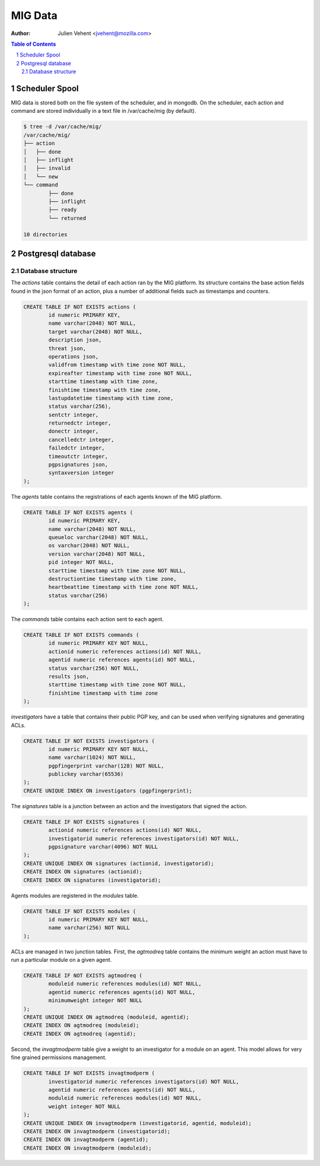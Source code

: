 ========
MIG Data
========
:Author: Julien Vehent <jvehent@mozilla.com>

.. sectnum::
.. contents:: Table of Contents

Scheduler Spool
---------------

MIG data is stored both on the file system of the scheduler, and in mongodb. On
the scheduler, each action and command are stored individually in a text file in
/var/cache/mig (by default).

.. code:: bash

	$ tree -d /var/cache/mig/
	/var/cache/mig/
	├── action
	│   ├── done
	│   ├── inflight
	│   ├── invalid
	│   └── new
	└── command
		├── done
		├── inflight
		├── ready
		└── returned

	10 directories

Postgresql database
-------------------

Database structure
~~~~~~~~~~~~~~~~~~

The `actions` table contains the detail of each action ran by the MIG platform.
Its structure contains the base action fields found in the json format of an
action, plus a number of additional fields such as timestamps and counters.

.. code:: sql

	CREATE TABLE IF NOT EXISTS actions (
		id numeric PRIMARY KEY,
		name varchar(2048) NOT NULL,
		target varchar(2048) NOT NULL,
		description json,
		threat json,
		operations json,
		validfrom timestamp with time zone NOT NULL,
		expireafter timestamp with time zone NOT NULL,
		starttime timestamp with time zone,
		finishtime timestamp with time zone,
		lastupdatetime timestamp with time zone,
		status varchar(256),
		sentctr integer,
		returnedctr integer,
		donectr integer,
		cancelledctr integer,
		failedctr integer,
		timeoutctr integer,
		pgpsignatures json,
		syntaxversion integer
	);

The `agents` table contains the registrations of each agents known of the MIG
platform.

.. code:: sql

	CREATE TABLE IF NOT EXISTS agents (
		id numeric PRIMARY KEY,
		name varchar(2048) NOT NULL,
		queueloc varchar(2048) NOT NULL,
		os varchar(2048) NOT NULL,
		version varchar(2048) NOT NULL,
		pid integer NOT NULL,
		starttime timestamp with time zone NOT NULL,
		destructiontime timestamp with time zone,
		heartbeattime timestamp with time zone NOT NULL,
		status varchar(256)
	);

The `commands` table contains each action sent to each agent.

.. code:: sql

	CREATE TABLE IF NOT EXISTS commands (
		id numeric PRIMARY KEY NOT NULL,
		actionid numeric references actions(id) NOT NULL,
		agentid numeric references agents(id) NOT NULL,
		status varchar(256) NOT NULL,
		results json,
		starttime timestamp with time zone NOT NULL,
		finishtime timestamp with time zone
	);

`investigators` have a table that contains their public PGP key, and can be
used when verifying signatures and generating ACLs.

.. code:: sql

	CREATE TABLE IF NOT EXISTS investigators (
		id numeric PRIMARY KEY NOT NULL,
		name varchar(1024) NOT NULL,
		pgpfingerprint varchar(128) NOT NULL,
		publickey varchar(65536)
	);
	CREATE UNIQUE INDEX ON investigators (pgpfingerprint);

The `signatures` table is a junction between an action and the investigators
that signed the action.

.. code:: sql

	CREATE TABLE IF NOT EXISTS signatures (
		actionid numeric references actions(id) NOT NULL,
		investigatorid numeric references investigators(id) NOT NULL,
		pgpsignature varchar(4096) NOT NULL
	);
	CREATE UNIQUE INDEX ON signatures (actionid, investigatorid);
	CREATE INDEX ON signatures (actionid);
	CREATE INDEX ON signatures (investigatorid);

Agents modules are registered in the `modules` table.

.. code:: sql

	CREATE TABLE IF NOT EXISTS modules (
		id numeric PRIMARY KEY NOT NULL,
		name varchar(256) NOT NULL
	);

ACLs are managed in two junction tables. First, the `agtmodreq` table contains
the minimum weight an action must have to run a particular module on a given
agent.

.. code:: sql

	CREATE TABLE IF NOT EXISTS agtmodreq (
		moduleid numeric references modules(id) NOT NULL,
		agentid numeric references agents(id) NOT NULL,
		minimumweight integer NOT NULL
	);
	CREATE UNIQUE INDEX ON agtmodreq (moduleid, agentid);
	CREATE INDEX ON agtmodreq (moduleid);
	CREATE INDEX ON agtmodreq (agentid);

Second, the `invagtmodperm` table give a weight to an investigator for a module
on an agent. This model allows for very fine grained permissions management.

.. code:: sql

	CREATE TABLE IF NOT EXISTS invagtmodperm (
		investigatorid numeric references investigators(id) NOT NULL,
		agentid numeric references agents(id) NOT NULL,
		moduleid numeric references modules(id) NOT NULL,
		weight integer NOT NULL
	);
	CREATE UNIQUE INDEX ON invagtmodperm (investigatorid, agentid, moduleid);
	CREATE INDEX ON invagtmodperm (investigatorid);
	CREATE INDEX ON invagtmodperm (agentid);
	CREATE INDEX ON invagtmodperm (moduleid);

.. image:: .files/ER-diagram.png
